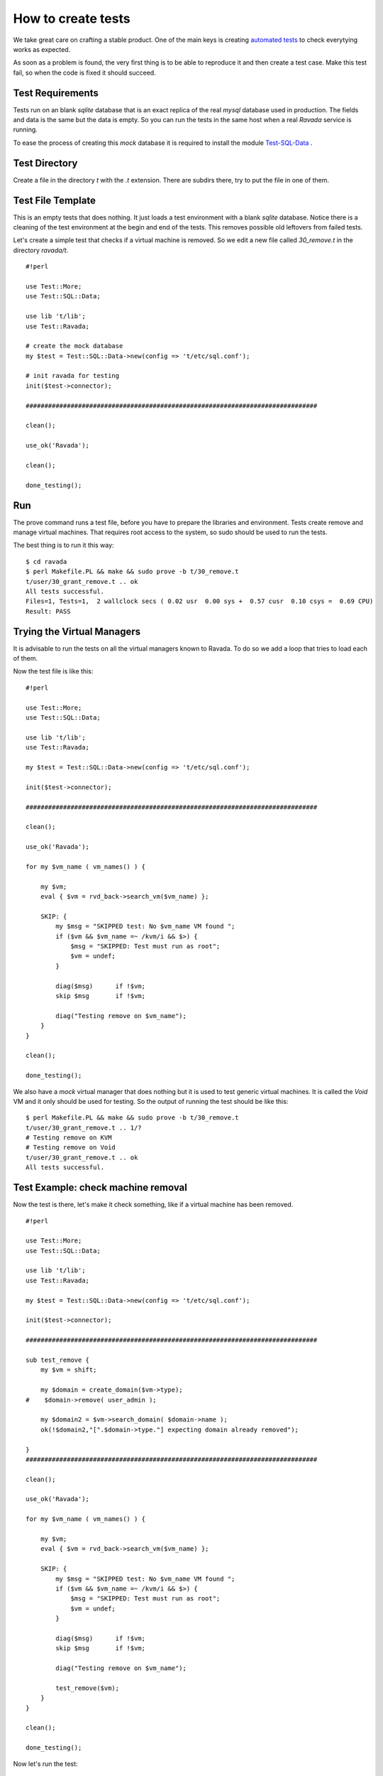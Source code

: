How to create tests
===================

We take great care on crafting a stable product. One of the main keys is
creating `automated tests <http://ravada.readthedocs.io/en/latest/devel-docs/test.html>`__
to check everytying works as expected.

As soon as a problem is found, the very first thing is to be able to reproduce
it and then create a test case. Make this test fail, so when the code is fixed
it should succeed.

Test Requirements
-----------------

Tests run on an blank *sqlite* database that is an exact replica of the real *mysql* database
used in production. The fields and data is the same but the data is empty. So you can run
the tests in the same host when a real *Ravada* service is running.

To ease the process of creating this *mock* database it is required to install the
module `Test-SQL-Data <https://github.com/frankiejol/test-sql-data>`__ .


Test Directory
--------------

Create a file in the directory *t* with the *.t* extension. There are subdirs there,
try to put the file in one of them.

Test File Template
------------------

This is an empty tests that does nothing. It just loads a test environment with
a blank *sqlite* database. Notice there is a cleaning of the test environment
at the begin and end of the tests. This removes possible old leftovers from
failed tests.

Let's create a simple test that checks if a virtual machine is removed.
So we edit a new file called *30_remove.t* in the directory *ravada/t*.

::

    #!perl
    
    use Test::More;
    use Test::SQL::Data;
    
    use lib 't/lib';
    use Test::Ravada;
    
    # create the mock database
    my $test = Test::SQL::Data->new(config => 't/etc/sql.conf');
    
    # init ravada for testing
    init($test->connector);
    
    ##############################################################################
    
    clean();
    
    use_ok('Ravada');
    
    clean();
    
    done_testing();


Run
---

The prove command runs a test file, before you have to prepare the
libraries and environment. Tests create remove and manage virtual machines. That
requires root access to the system, so sudo should be used to run the tests.


The best thing is to run it this way:

::

    $ cd ravada
    $ perl Makefile.PL && make && sudo prove -b t/30_remove.t
    t/user/30_grant_remove.t .. ok
    All tests successful.
    Files=1, Tests=1,  2 wallclock secs ( 0.02 usr  0.00 sys +  0.57 cusr  0.10 csys =  0.69 CPU)
    Result: PASS

Trying the Virtual Managers
---------------------------

It is advisable to run the tests on all the virtual managers known to Ravada.
To do so we add a loop that tries to load each of them.

Now the test file is like this:

::

    #!perl
    
    use Test::More;
    use Test::SQL::Data;
    
    use lib 't/lib';
    use Test::Ravada;
    
    my $test = Test::SQL::Data->new(config => 't/etc/sql.conf');
    
    init($test->connector);
    
    ##############################################################################
    
    clean();
    
    use_ok('Ravada');
    
    for my $vm_name ( vm_names() ) {
    
        my $vm;
        eval { $vm = rvd_back->search_vm($vm_name) };
    
        SKIP: {
            my $msg = "SKIPPED test: No $vm_name VM found ";
            if ($vm && $vm_name =~ /kvm/i && $>) {
                $msg = "SKIPPED: Test must run as root";
                $vm = undef;
            }
    
            diag($msg)      if !$vm;
            skip $msg       if !$vm;
    
            diag("Testing remove on $vm_name");
        }
    }
    
    clean();
    
    done_testing();

We also have a *mock* virtual
manager that does nothing but it is used to test generic virtual machines. It is
called the *Void* VM and it only should be used for testing. So the output of running
the test should be like this:


::

    $ perl Makefile.PL && make && sudo prove -b t/30_remove.t
    t/user/30_grant_remove.t .. 1/?
    # Testing remove on KVM
    # Testing remove on Void
    t/user/30_grant_remove.t .. ok
    All tests successful.

Test Example: check machine removal
-----------------------------------

Now the test is there, let's make it check something, like if a virtual machine
has been removed.

::

    #!perl
    
    use Test::More;
    use Test::SQL::Data;
    
    use lib 't/lib';
    use Test::Ravada;
    
    my $test = Test::SQL::Data->new(config => 't/etc/sql.conf');
    
    init($test->connector);
    
    ##############################################################################
    
    sub test_remove {
        my $vm = shift;
    
        my $domain = create_domain($vm->type);
    #    $domain->remove( user_admin );
    
        my $domain2 = $vm->search_domain( $domain->name );
        ok(!$domain2,"[".$domain->type."] expecting domain already removed");
    
    }
    ##############################################################################
    
    clean();
    
    use_ok('Ravada');
    
    for my $vm_name ( vm_names() ) {
    
        my $vm;
        eval { $vm = rvd_back->search_vm($vm_name) };
    
        SKIP: {
            my $msg = "SKIPPED test: No $vm_name VM found ";
            if ($vm && $vm_name =~ /kvm/i && $>) {
                $msg = "SKIPPED: Test must run as root";
                $vm = undef;
            }
    
            diag($msg)      if !$vm;
            skip $msg       if !$vm;
    
            diag("Testing remove on $vm_name");
    
            test_remove($vm);
        }
    }
    
    clean();
    
    done_testing();

Now let's run the test:

::

    $ perl Makefile.PL && make && sudo prove -b t/30_remove.t
    t/user/30_grant_remove.t .. 1/?
    # Texting remove on KVM
    t/user/30_grant_remove.t .. 3/?
    #   Failed test '[KVM] expecting domain already removed'
    #   at t/user/30_grant_remove.t line 22.
    # Texting remove on Void
    
    #   Failed test '[Void] expecting domain already removed'
    #   at t/user/30_grant_remove.t line 22.
    # Looks like you failed 2 tests of 7.
    t/user/30_grant_remove.t .. Dubious, test returned 2 (wstat 512, 0x200)
    Failed 2/7 subtests
    
    Test Summary Report
    -------------------
    t/user/30_grant_remove.t (Wstat: 512 Tests: 7 Failed: 2)
      Failed tests:  4, 7


Whoah there ! It looks like the test failed, of course, someone commented
the line 19 that actually removes the machine. Uncomment it and run the tests
again. It should return OK.


